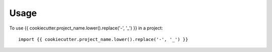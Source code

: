 =====
Usage
=====

To use {{ cookiecutter.project_name.lower().replace('-', '_') }} in a project::

    import {{ cookiecutter.project_name.lower().replace('-', '_') }}
